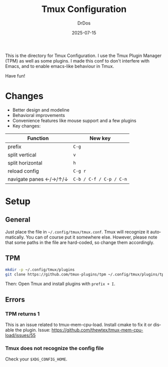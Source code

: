 #+TITLE: Tmux Configuration
#+AUTHOR: DrDos
#+DATE: 2025-07-15
#+LANGUAGE: en
#+OPTIONS:     toc:nil
#+PROPERTY:    header-args :eval never-export

This is the directory for Tmux Configuration. I use the Tmux Plugin Manager (TPM) as well as some plugins. I made this conf to don't interfere with Emacs, and to enable emacs-like behaviour in Tmux.

Have fun!

* Changes
- Better design and modeline
- Behavioral improvements
- Convenience features like mouse support and a few plugins
- Key changes:
| Function                 | New key                 |
|--------------------------+-------------------------|
| prefix                   | =C-g=                   |
| split vertical           | =v=                     |
| split horizontal         | =h=                     |
| reload config            | =C-g r=                 |
| navigate panes ←/→/↑/↓ | =C-b / C-f / C-p / C-n= |
  
* Setup
** General
Just place the file in =~/.config/tmux/tmux.conf=. Tmux will recognize it automatically. You can of course put it somewhere else. However, please note that some paths in the file are hard-coded, so change them accordingly.
** TPM
#+begin_src bash
  mkdir -p ~/.config/tmux/plugins
  git clone https://github.com/tmux-plugins/tpm ~/.config/tmux/plugins/tp
#+end_src
Then: Open Tmux and install plugins with =prefix + I=.

** Errors
*** TPM returns 1
This is an issue related to tmux-mem-cpu-load. Install cmake to fix it or disable the plugin. Issue: https://github.com/thewtex/tmux-mem-cpu-load/issues/55

*** Tmux does not recognize the config file
Check your =$XDG_CONFIG_HOME=.

